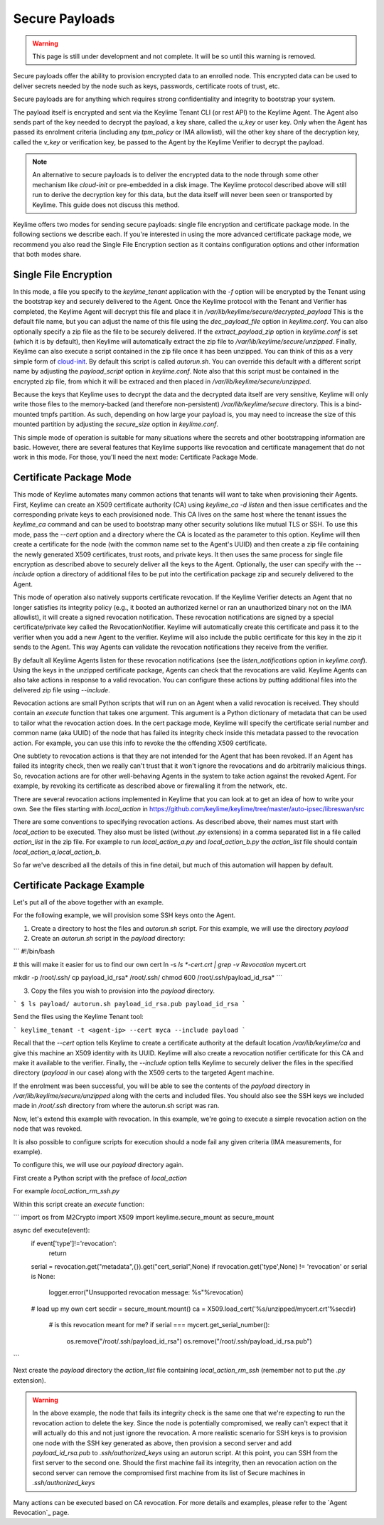 Secure Payloads
================

.. warning::
    This page is still under development and not complete. It will be so until
    this warning is removed.

Secure payloads offer the ability to provision encrypted data to an enrolled node.
This encrypted data can be used to deliver secrets needed by the node such as
keys, passwords, certificate roots of trust, etc.

Secure payloads are for anything which requires strong confidentiality and
integrity to bootstrap your system.

The payload itself is encrypted and sent via the Keylime Tenant CLI (or rest API)
to the Keylime Agent. The Agent also sends part of the key needed to decrypt the
payload, a key share, called the `u_key` or user key. Only when the Agent has
passed its enrolment criteria (including any `tpm_policy` or IMA allowlist),
will the other key share of the decryption key, called the `v_key` or verification
key, be passed to the Agent by the Keylime Verifier to decrypt the payload.

.. note:: An alternative to secure payloads is to deliver the encrypted data to
    the node through some other mechanism like `cloud-init` or pre-embedded in a
    disk image.  The Keylime protocol described above will still run to derive
    the decryption key for this data, but the data itself will never been seen
    or transported by Keylime.  This guide does not discuss this method.

Keylime offers two modes for sending secure payloads: single file encryption
and certificate package mode. In the following sections we describe each.  If
you're interested in using the more advanced certificate package mode, we
recommend you also read the Single File Encryption section as it contains
configuration options and other information that both modes share.

Single File Encryption
----------------------

In this mode, a file you specify to the `keylime_tenant` application with the
`-f` option will be encrypted by the Tenant using the bootstrap key and securely
delivered to the Agent.  Once the Keylime protocol with the Tenant and Verifier
has completed, the Keylime Agent will decrypt this file and place it in
`/var/lib/keylime/secure/decrypted_payload` This is the default file name, but
you can adjust the name of this file using the `dec_payload_file` option in
`keylime.conf`.  You can also optionally specify a zip file as the file to be
securely delivered.  If the `extract_payload_zip` option in `keylime.conf` is
set (which it is by default), then Keylime will automatically extract the zip
file to `/var/lib/keylime/secure/unzipped`. Finally, Keylime can also execute a
script contained in the zip file once it has been unzipped.  You can think of
this as a very simple form of `cloud-init <https://cloudinit.readthedocs.io/>`_.
By default this script is called `autorun.sh`. You can override this default
with a different script name by adjusting the `payload_script` option in
`keylime.conf`. Note also that this script must be contained in the encrypted
zip file, from which it will be extraced and then placed in
`/var/lib/keylime/secure/unzipped`.

Because the keys that Keylime uses to decrypt the data and the decrypted data
itself are very sensitive, Keylime will only write those files to the
memory-backed (and therefore non-persistent) `/var/lib/keylime/secure`
directory. This is a bind-mounted tmpfs partition.  As such, depending on how
large your payload is, you may need to increase the size of this mounted
partition by adjusting the `secure_size` option in `keylime.conf`.

This simple mode of operation is suitable for many situations where the secrets
and other bootstrapping information are basic.  However, there are several
features that Keylime supports like revocation and certificate management that
do not work in this mode.  For those, you'll need the next mode: Certificate
Package Mode.


Certificate Package Mode
------------------------

This mode of Keylime automates many common actions that tenants will want to
take when provisioning their Agents.  First, Keylime can create an X509
certificate authority (CA) using `keylime_ca -d listen` and then issue
certificates and the corresponding private keys to each provisioned node.  This
CA lives on the same host where the tenant issues the `keylime_ca` command and
can be used to bootstrap many other security solutions like mutual TLS or SSH.
To use this mode, pass the `--cert` option and a directory where the CA is
located as the parameter to this option. Keylime will then create a certificate
for the node (with the common name set to the Agent's UUID) and then create a
zip file containing the newly generated X509 certificates, trust roots, and
private keys. It then uses the same process for single file encryption as
described above to securely deliver all the keys to the Agent.  Optionally, the
user can specify with the `--include` option a directory of additional files to
be put into the certification package zip and securely delivered to the Agent.

This mode of operation also natively supports certificate revocation. If the Keylime
Verifier detects an Agent that no longer satisfies its integrity policy (e.g., it booted
an authorized kernel or ran an unauthorized binary not on the IMA allowlist), it
will create a signed revocation notification.  These revocation notifications are
signed by a special certificate/private key called the RevocationNotifier.  Keylime
will automatically create this certificate and pass it to the verifier when you add
a new Agent to the verifier.  Keylime will also include the public certificate for
this key in the zip it sends to the Agent. This way Agents can validate the
revocation notifications they receive from the verifier.

By default all Keylime Agents listen for these revocation notifications (see
the `listen_notifications` option in `keylime.conf`). Using the keys in the
unzipped certificate package, Agents can check that the revocations are valid.
Keylime Agents can also take actions in response to a valid revocation.
You can configure these actions by putting additional files into the delivered zip
file using `--include`.

Revocation actions are small Python scripts that will run on an Agent when a valid
revocation is received.  They should contain an `execute` function that takes
one argument.  This argument is a Python dictionary of metadata that can be used
to tailor what the revocation action does.  In the cert package mode, Keylime
will specify the certificate serial number and common name (aka UUID) of the node
that has failed its integrity check inside this metadata passed to the revocation
action.  For example, you can use this info to revoke the the offending X509
certificate.

One subtlety to revocation actions is that they are not intended for the Agent
that has been revoked.  If an Agent has failed its integrity check, then we
really can't trust that it won't ignore the revocations and do arbitrarily
malicious things.  So, revocation actions are for other well-behaving Agents in
the system to take action against the revoked Agent.  For example, by revoking
its certificate as described above or firewalling it from the network, etc.

There are several revocation actions implemented in Keylime that you can look at
to get an idea of how to write your own.  See the files starting with `local_action`
in https://github.com/keylime/keylime/tree/master/auto-ipsec/libreswan/src

There are some conventions to specifying revocation actions. As described above,
their names must start with `local_action` to be executed. They also must be
listed (without `.py` extensions) in a comma separated list in a file called
`action_list` in the zip file.  For example to run `local_action_a.py` and
`local_action_b.py` the `action_list` file should contain `local_action_a,local_action_b`.

So far we've described all the details of this in fine detail, but much of this
automation will happen by default.

Certificate Package Example
---------------------------

Let's put all of the above together with an example.

For the following example, we will provision some SSH keys onto the Agent.

1. Create a directory to host the files and `autorun.sh` script. For this example, we will use the directory `payload`
2. Create an `autorun.sh` script in the `payload` directory:

```
#!/bin/bash

# this will make it easier for us to find our own cert
ln -s `ls *-cert.crt | grep -v Revocation` mycert.crt

mkdir -p /root/.ssh/
cp payload_id_rsa* /root/.ssh/
chmod 600 /root/.ssh/payload_id_rsa*
```

3. Copy the files you wish to provision into the `payload` directory.

```
$ ls payload/
autorun.sh
payload_id_rsa.pub
payload_id_rsa
```

Send the files using the Keylime Tenant tool:

```
keylime_tenant -t <agent-ip> --cert myca --include payload
```

Recall that the `--cert` option tells Keylime to create a certificate authority
at the default location `/var/lib/keylime/ca` and give this machine an X509
identity with its UUID. Keylime will also create a revocation notifier
certificate for this CA and make it available to the verifier. Finally, the
`--include` option tells Keylime to securely deliver the files in the specified
directory (`payload` in our case) along with the X509 certs to the targeted
Agent machine.

If the enrolment was been successful, you will be able to see the contents of
the `payload` directory in `/var/lib/keylime/secure/unzipped` along with the
certs and included files. You should also see the SSH keys we included made in
`/root/.ssh` directory from where the autorun.sh script was ran.

Now, let's extend this example with revocation.  In this example, we're going to
execute a simple revocation action on the node that was revoked.

It is also possible to configure scripts for execution should a node fail any
given criteria (IMA measurements, for example).

To configure this, we will use our `payload` directory again.

First create a Python script with the preface of `local_action`

For example `local_action_rm_ssh.py`

Within this script create an `execute` function:

```
import os
from M2Crypto import X509
import keylime.secure_mount as secure_mount

async def execute(event):
    if event['type']!='revocation':
        return

    serial = revocation.get("metadata",{}).get("cert_serial",None)
    if revocation.get('type',None) != 'revocation' or serial is None:
        logger.error("Unsupported revocation message: %s"%revocation)

    # load up my own cert
    secdir = secure_mount.mount()
    ca = X509.load_cert('%s/unzipped/mycert.crt'%secdir)

	# is this revocation meant for me?
	if serial === mycert.get_serial_number():
		os.remove("/root/.ssh/payload_id_rsa")
		os.remove("/root/.ssh/payload_id_rsa.pub")
```

Next create the `payload` directory the  `action_list` file containing
`local_action_rm_ssh` (remember not to put the `.py` extension).

.. warning::
    In the above example, the node that fails its integrity check is the same one
    that we're expecting to run the revocation action to delete the key. Since
    the node is potentially compromised, we really can't expect that it will
    actually do this and not just ignore the revocation. A more realistic
    scenario for SSH keys is to provision one node with the SSH key generated
    as above, then provision a second server and add `payload_id_rsa.pub` to `.ssh/authorized_keys`
    using an autorun script. At this point, you can SSH from the first server to
    the second one. Should the first machine fail its integrity, then an
    revocation action on the second server can remove the compromised first
    machine from its list of Secure machines in `.ssh/authorized_keys`

Many actions can be executed based on CA revocation. For more details
and examples, please refer to the `Agent Revocation`_ page.
